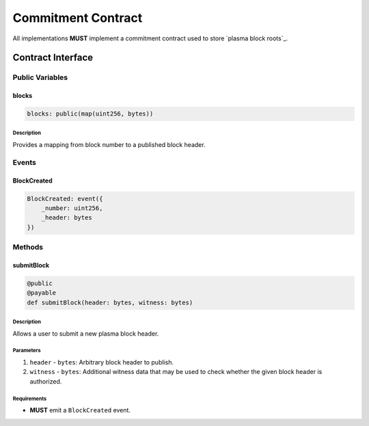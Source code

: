 ###################
Commitment Contract
###################

All implementations **MUST** implement a commitment contract used to store `plasma block roots`_.

******************
Contract Interface
******************

Public Variables
================

blocks
------

.. code-block:: python

   blocks: public(map(uint256, bytes))

Description
^^^^^^^^^^^
Provides a mapping from block number to a published block header.

Events
======

BlockCreated
------------

.. code-block:: python

   BlockCreated: event({
       _number: uint256,
       _header: bytes
   })

Methods
=======

submitBlock
-----------

.. code-block:: python

   @public
   @payable
   def submitBlock(header: bytes, witness: bytes)

Description
^^^^^^^^^^^
Allows a user to submit a new plasma block header.

Parameters
^^^^^^^^^^
1. ``header`` - ``bytes``: Arbitrary block header to publish.
2. ``witness`` - ``bytes``: Additional witness data that may be used to check whether the given block header is authorized.

Requirements
^^^^^^^^^^^^
- **MUST** emit a ``BlockCreated`` event.
